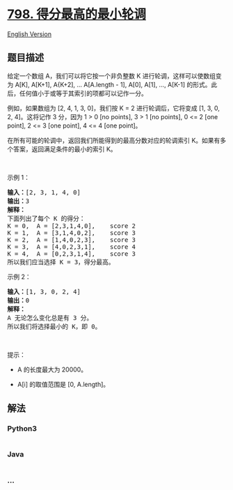 * [[https://leetcode-cn.com/problems/smallest-rotation-with-highest-score][798.
得分最高的最小轮调]]
  :PROPERTIES:
  :CUSTOM_ID: 得分最高的最小轮调
  :END:
[[./solution/0700-0799/0798.Smallest Rotation with Highest Score/README_EN.org][English
Version]]

** 题目描述
   :PROPERTIES:
   :CUSTOM_ID: 题目描述
   :END:

#+begin_html
  <!-- 这里写题目描述 -->
#+end_html

#+begin_html
  <p>
#+end_html

给定一个数组 A，我们可以将它按一个非负整数
K 进行轮调，这样可以使数组变为 A[K], A[K+1], A{K+2], ... A[A.length -
1], A[0], A[1], ...,
A[K-1] 的形式。此后，任何值小于或等于其索引的项都可以记作一分。

#+begin_html
  </p>
#+end_html

#+begin_html
  <p>
#+end_html

例如，如果数组为 [2, 4, 1, 3, 0]，我们按 K = 2 进行轮调后，它将变成 [1,
3, 0, 2, 4]。这将记作 3 分，因为 1 > 0 [no points], 3 > 1 [no points], 0
<= 2 [one point], 2 <= 3 [one point], 4 <= 4 [one point]。

#+begin_html
  </p>
#+end_html

#+begin_html
  <p>
#+end_html

在所有可能的轮调中，返回我们所能得到的最高分数对应的轮调索引
K。如果有多个答案，返回满足条件的最小的索引 K。

#+begin_html
  </p>
#+end_html

#+begin_html
  <p>
#+end_html

 

#+begin_html
  </p>
#+end_html

#+begin_html
  <p>
#+end_html

示例 1：

#+begin_html
  </p>
#+end_html

#+begin_html
  <pre><strong>输入：</strong>[2, 3, 1, 4, 0]
  <strong>输出：</strong>3
  <strong>解释：</strong>
  下面列出了每个 K 的得分：
  K = 0,  A = [2,3,1,4,0],    score 2
  K = 1,  A = [3,1,4,0,2],    score 3
  K = 2,  A = [1,4,0,2,3],    score 3
  K = 3,  A = [4,0,2,3,1],    score 4
  K = 4,  A = [0,2,3,1,4],    score 3
  所以我们应当选择&nbsp;K = 3，得分最高。</pre>
#+end_html

#+begin_html
  <p>
#+end_html

示例 2：

#+begin_html
  </p>
#+end_html

#+begin_html
  <pre><strong>输入：</strong>[1, 3, 0, 2, 4]
  <strong>输出：</strong>0
  <strong>解释：</strong>
  A 无论怎么变化总是有 3 分。
  所以我们将选择最小的 K，即 0。
  </pre>
#+end_html

#+begin_html
  <p>
#+end_html

 

#+begin_html
  </p>
#+end_html

#+begin_html
  <p>
#+end_html

提示：

#+begin_html
  </p>
#+end_html

#+begin_html
  <ul>
#+end_html

#+begin_html
  <li>
#+end_html

A 的长度最大为 20000。

#+begin_html
  </li>
#+end_html

#+begin_html
  <li>
#+end_html

A[i] 的取值范围是 [0, A.length]。

#+begin_html
  </li>
#+end_html

#+begin_html
  </ul>
#+end_html

** 解法
   :PROPERTIES:
   :CUSTOM_ID: 解法
   :END:

#+begin_html
  <!-- 这里可写通用的实现逻辑 -->
#+end_html

#+begin_html
  <!-- tabs:start -->
#+end_html

*** *Python3*
    :PROPERTIES:
    :CUSTOM_ID: python3
    :END:

#+begin_html
  <!-- 这里可写当前语言的特殊实现逻辑 -->
#+end_html

#+begin_src python
#+end_src

*** *Java*
    :PROPERTIES:
    :CUSTOM_ID: java
    :END:

#+begin_html
  <!-- 这里可写当前语言的特殊实现逻辑 -->
#+end_html

#+begin_src java
#+end_src

*** *...*
    :PROPERTIES:
    :CUSTOM_ID: section
    :END:
#+begin_example
#+end_example

#+begin_html
  <!-- tabs:end -->
#+end_html
